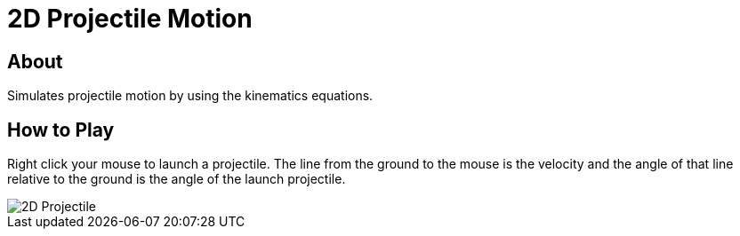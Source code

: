 = 2D Projectile Motion

== About
Simulates projectile motion by using the kinematics equations.

== How to Play
Right click your mouse to launch a projectile. The line from the ground to the
mouse is the velocity and the angle of that line relative to the ground is the
angle of the launch projectile.

image::2D-Projectile.png[]
